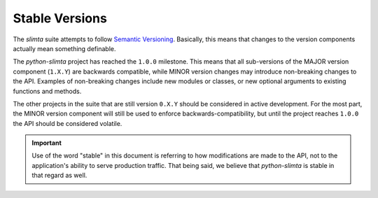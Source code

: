 
Stable Versions
===============

.. _Semantic Versioning: http://semver.org/

The *slimta* suite attempts to follow `Semantic Versioning`_. Basically, this
means that changes to the version components actually mean something definable.

The *python-slimta* project has reached the ``1.0.0`` milestone. This means
that all sub-versions of the MAJOR version component (``1.X.Y``) are backwards
compatible, while MINOR version changes may introduce non-breaking changes to
the API. Examples of non-breaking changes include new modules or classes, or
new optional arguments to existing functions and methods.

The other projects in the suite that are still version ``0.X.Y`` should be
considered in active development. For the most part, the MINOR version
component will still be used to enforce backwards-compatibility, but until the
project reaches ``1.0.0`` the API should be considered volatile.

.. important::

   Use of the word "stable" in this document is referring to how modifications
   are made to the API, not to the application's ability to serve production
   traffic. That being said, we believe that *python-slimta* is stable in that
   regard as well.

